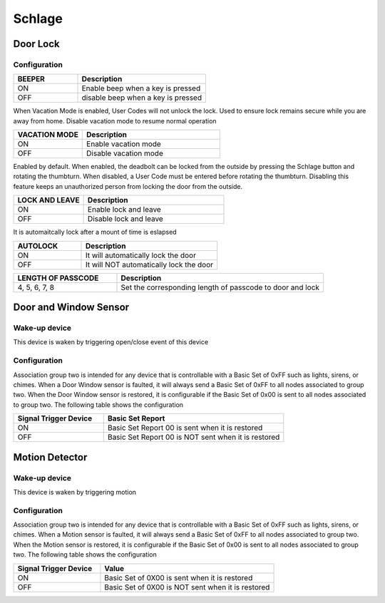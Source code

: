 Schlage 
======================

.. _schlage_config_door_lock:

Door Lock  
-----------


.. image:: ../_static/images/schlage_door_lock.jpg 
   :align: center

Configuration  
~~~~~~~~~~~~~~~

.. list-table:: 
   :widths: 15 30
   :header-rows: 1

   * - BEEPER 
     - Description   
   * - ON  
     - Enable beep when a key is pressed 
   * - OFF 
     - disable beep when a key is pressed  

When Vacation Mode is enabled, User Codes will not unlock the lock. Used to ensure lock remains secure while you are away from home. Disable vacation mode to resume normal operation

.. list-table:: 
   :widths: 15 30
   :header-rows: 1

   * - VACATION MODE 
     - Description   
   * - ON  
     - Enable vacation mode 
   * - OFF 
     - Disable vacation mode 

.. Press Schlage button, it is automatically locked 

Enabled by default. When enabled, the  deadbolt can be locked from the outside by pressing the Schlage button and rotating the thumbturn. When disabled, a User 
Code must be entered before rotating the thumbturn. Disabling this feature keeps an unauthorized person from locking the door from the outside.

.. list-table::  
   :widths: 15 30
   :header-rows: 1

   * - LOCK AND LEAVE 
     - Description   
   * - ON  
     - Enable lock and leave 
   * - OFF 
     - Disable lock and leave 

It is automaitcally lock after a mount of time is eslapsed 

.. list-table::  
   :widths: 15 30
   :header-rows: 1

   * - AUTOLOCK 
     - Description   
   * - ON  
     - It will automatically lock the door  
   * - OFF 
     - It will NOT automatically lock the door 

.. 
.. list-table:: 
   :widths: 15 30
   :header-rows: 1

   * - LENGTH OF PASSCODE 
     - Description
   * - 4, 5, 6, 7, 8   
     - Set the corresponding length of passcode to door and lock


.. _schlage_config_door_window_sensor:

Door and Window Sensor 
---------------------------


.. image:: ../_static/images/schlage_door_window_sensor.jpg 
   :align: center


Wake-up device 
~~~~~~~~~~~~~~~
This device is waken by triggering open/close event of this device


Configuration  
~~~~~~~~~~~~~~~

Association group two is intended for any device that is controllable with a Basic Set of 0xFF such as lights, sirens, or chimes. When a Door Window sensor is faulted, it will always send a Basic Set of 0xFF to all nodes associated to group two. When the Door Window sensor is restored, it is configurable if the Basic Set of 0x00 is sent to all nodes associated to group two. The following table shows the configuration


.. list-table:: 
   :widths: 15 30
   :header-rows: 1

   * - Signal Trigger Device
     - Basic Set Report    
   * - ON 
     - Basic Set Report 00 is sent when it is restored  
   * - OFF 
     - Basic Set Report 00 is NOT sent when it is restored


.. _schlage_config_motion_detector_sensor:

Motion Detector 
------------------

.. image:: ../_static/images/schlage_home_motion_sensor.jpg 
   :align: center


Wake-up device 
~~~~~~~~~~~~~~~
This device is waken by triggering motion 


Configuration  
~~~~~~~~~~~~~~~

Association group two is intended for any device that is controllable with a Basic Set of 0xFF such as lights, sirens, or chimes. When a Motion sensor is faulted, it will always send a Basic Set of 0xFF to all nodes associated to group two. When the Motion sensor is restored, it is configurable if the Basic Set of 0x00 is sent to all nodes associated to group two. The following table shows the configuration


.. list-table:: 
   :widths: 15 30
   :header-rows: 1

   * - Signal Trigger Device
     - Value
   * - ON  
     - Basic Set of 0X00 is sent when it is restored 
   * - OFF 
     - Basic Set of 0X00 is NOT sent when it is restored  



